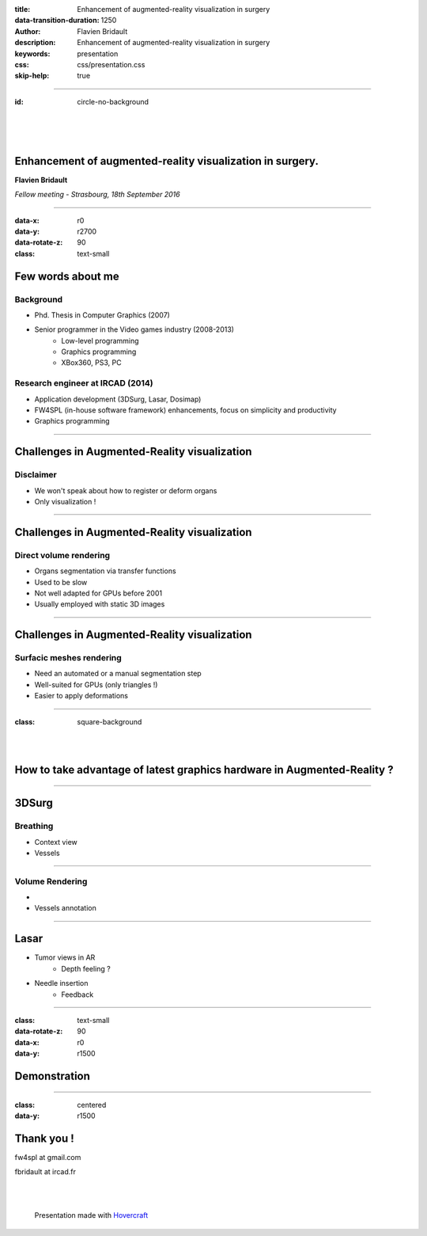 :title: Enhancement of augmented-reality visualization in surgery
:data-transition-duration: 1250
:author: Flavien Bridault
:description: Enhancement of augmented-reality visualization in surgery
:keywords: presentation
:css: css/presentation.css
:skip-help: true

----

:id: circle-no-background

|
|
|

Enhancement of augmented-reality visualization in surgery. 
============================================================

**Flavien Bridault**

*Fellow meeting - Strasbourg, 18th September 2016*

----

:data-x: r0
:data-y: r2700
:data-rotate-z: 90
:class: text-small

Few words about me
====================

Background
*******************
- Phd. Thesis in Computer Graphics (2007)
- Senior programmer in the Video games industry (2008-2013)
    - Low-level programming
    - Graphics programming
    - XBox360, PS3, PC

Research engineer at IRCAD (2014)
***************************************
- Application development (3DSurg, Lasar, Dosimap)
- FW4SPL (in-house software framework) enhancements, focus on simplicity and productivity
- Graphics programming

----

Challenges in Augmented-Reality visualization
=================================================

Disclaimer
*************
- We won't speak about how to register or deform organs
- Only visualization !

----

Challenges in Augmented-Reality visualization
=================================================

Direct volume rendering 
**************************

- Organs segmentation via transfer functions
- Used to be slow
- Not well adapted for GPUs before 2001
- Usually employed with static 3D images

.. raw:: html
    
    <iframe width="560" height="315" src="https://www.youtube.com/embed/703Zzl8YYJk" frameborder="0" allowfullscreen></iframe>

----

Challenges in Augmented-Reality visualization
=================================================

Surfacic meshes rendering
***************************

- Need an automated or a manual segmentation step
- Well-suited for GPUs (only triangles !)
- Easier to apply deformations


----


:class: square-background

|
|

How to take advantage of latest graphics hardware in Augmented-Reality ?
===========================================================================


----

3DSurg
====================

Breathing
***************

- Context view
- Vessels

.. raw:: html

       <div class="legend">ARBreathing</div>
       <video width="800" height="600" controls>
          <source src="../git/fellowMeeting_20160915/videos/arbreathing-visu.mp4" >
          Your browser does not support the video tag.
       </video>
       
----

Volume Rendering
******************

- 
- Vessels annotation


----

Lasar
====================

- Tumor views in AR
    - Depth feeling ?
- Needle insertion
    - Feedback

----

:class: text-small
:data-rotate-z: 90
:data-x: r0
:data-y: r1500

Demonstration
===========================

.. raw:: html

       <video width="640" height="360" controls>
          <source src="../videos/tutos.mp4" >
          Your browser does not support the video tag.
       </video>
       
----

:class: centered
:data-y: r1500

Thank you !
=============

fw4spl at gmail.com

fbridault at ircad.fr

|
|

	Presentation made with Hovercraft_

.. _Hovercraft: https://github.com/regebro/hovercraft
